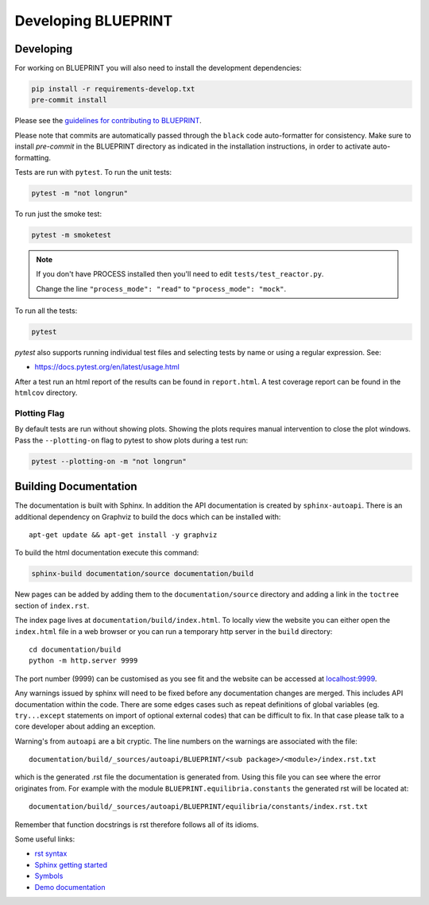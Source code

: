 Developing BLUEPRINT
====================

Developing
----------

For working on BLUEPRINT you will also need to install the development dependencies:

.. code-block:: bash

    pip install -r requirements-develop.txt
    pre-commit install

Please see the `guidelines for contributing to BLUEPRINT <https://gitlab.com/CoronelBuendia/BLUEPRINT/-/blob/develop/CONTRIBUTING.md>`_.

Please note that commits are automatically passed through the ``black`` code auto-formatter for consistency. Make sure to install `pre-commit` in the BLUEPRINT directory as indicated in the installation instructions, in order to activate auto-formatting.

Tests are run with ``pytest``. To run the unit tests:

.. code-block:: bash

    pytest -m "not longrun"

To run just the smoke test:

.. code-block:: bash

    pytest -m smoketest

.. note::

    If you don't have PROCESS installed then you'll need to edit ``tests/test_reactor.py``.

    Change the line ``"process_mode": "read"`` to ``"process_mode": "mock"``.

To run all the tests:

.. code-block:: bash

    pytest

`pytest` also supports running individual test files and selecting tests by name
or using a regular expression. See:

* https://docs.pytest.org/en/latest/usage.html

After a test run an html report of the results can be found in ``report.html``.
A test coverage report can be found in the ``htmlcov`` directory.


Plotting Flag
^^^^^^^^^^^^^

By default tests are run without showing plots. Showing the plots requires manual intervention to close the plot
windows. Pass the ``--plotting-on`` flag to pytest to show plots during a test run:

.. code-block:: bash

    pytest --plotting-on -m "not longrun"


Building Documentation
----------------------

The documentation is built with Sphinx. In addition the API documentation is created by ``sphinx-autoapi``. There is an additional dependency on Graphviz to build the docs which can be installed with::

    apt-get update && apt-get install -y graphviz

To build the html documentation execute this command:

.. code-block:: bash

    sphinx-build documentation/source documentation/build

New pages can be added by adding them to the ``documentation/source`` directory and adding a
link in the ``toctree`` section of ``index.rst``.

The index page lives at ``documentation/build/index.html``. To locally view the website you can either open the ``index.html`` file in a web browser or you can run a temporary http server in the ``build`` directory::

    cd documentation/build
    python -m http.server 9999

The port number (9999) can be customised as you see fit and the website can be accessed at `localhost:9999 <http://localhost:9999>`_.

Any warnings issued by sphinx will need to be fixed before any documentation changes are merged. This includes API documentation within the code. There are some edges cases such as repeat definitions of global variables (eg. ``try...except`` statements on import of optional external codes) that can be difficult to fix. In that case please talk to a core developer about adding an exception.

Warning's from ``autoapi`` are a bit cryptic. The line numbers on the warnings are associated with the file::

   documentation/build/_sources/autoapi/BLUEPRINT/<sub package>/<module>/index.rst.txt

which is the generated .rst file the documentation is generated from. Using this file you can see where the error originates from.
For example with the module ``BLUEPRINT.equilibria.constants`` the generated rst will be located at::

   documentation/build/_sources/autoapi/BLUEPRINT/equilibria/constants/index.rst.txt

Remember that function docstrings is rst therefore follows all of its idioms.

Some useful links:

* `rst syntax <https://thomas-cokelaer.info/tutorials/sphinx/rest_syntax.html>`_
* `Sphinx getting started <https://www.sphinx-doc.org/en/master/usage/quickstart.html>`_
* `Symbols <https://docutils.sourceforge.io/docs/ref/rst/definitions.html>`_
* `Demo documentation <https://sphinx-rtd-theme.readthedocs.io/en/stable/demo/structure.html>`_
